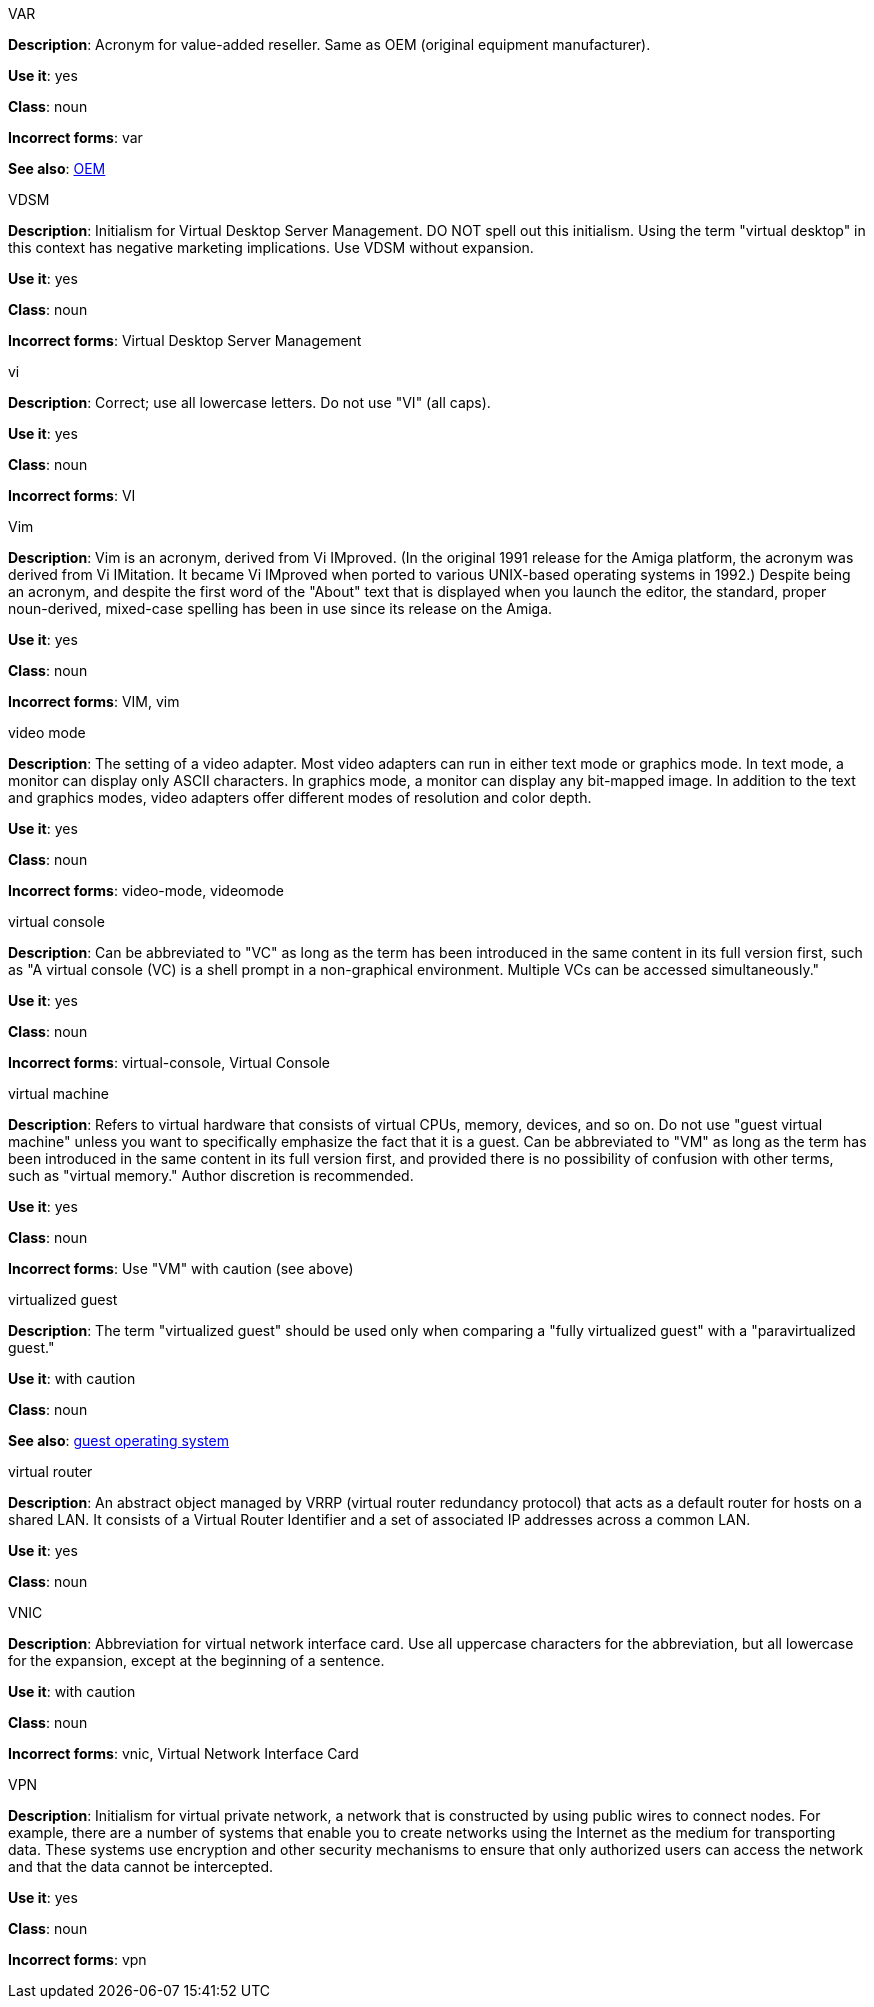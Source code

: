 .VAR
[[var]]
*Description*: Acronym for value-added reseller. Same as OEM (original equipment manufacturer).

*Use it*: yes

*Class*: noun

*Incorrect forms*: var

*See also*: xref:oem[OEM]

.⁠VDSM
[[vdsm]]
*Description*: Initialism for Virtual Desktop Server Management. DO NOT spell out this initialism. Using the term "virtual desktop" in this context has negative marketing implications. Use VDSM without expansion.

*Use it*: yes

*Class*: noun

*Incorrect forms*: Virtual Desktop Server Management

.vi
[[vi]]
*Description*: Correct; use all lowercase letters. Do not use "VI" (all caps).

*Use it*: yes

*Class*: noun

*Incorrect forms*: VI

.Vim
[[vim]]
*Description*: Vim is an acronym, derived from Vi IMproved. (In the original 1991 release for the Amiga platform, the acronym was derived from Vi IMitation. It became Vi IMproved when ported to various UNIX-based operating systems in 1992.) Despite being an acronym, and despite the first word of the "About" text that is displayed when you launch the editor, the standard, proper noun-derived, mixed-case spelling has been in use since its release on the Amiga.

*Use it*: yes

*Class*: noun

*Incorrect forms*: VIM, vim

.video mode
[[video-mode]]
*Description*: The setting of a video adapter. Most video adapters can run in either text mode or graphics mode. In text mode, a monitor can display only ASCII characters. In graphics mode, a monitor can display any bit-mapped image. In addition to the text and graphics modes, video adapters offer different modes of resolution and color depth.

*Use it*: yes

*Class*: noun

*Incorrect forms*: video-mode, videomode

.⁠virtual console
[[virtual-console]]
*Description*: Can be abbreviated to "VC" as long as the term has been introduced in the same content in its full version first, such as "A virtual console (VC) is a shell prompt in a non-graphical environment. Multiple VCs can be accessed simultaneously."

*Use it*: yes

*Class*: noun

*Incorrect forms*: virtual-console, Virtual Console

.⁠virtual machine
[[virtual-machine]]
*Description*: Refers to virtual hardware that consists of virtual CPUs, memory, devices, and so on. Do not use "guest virtual machine" unless you want to specifically emphasize the fact that it is a guest.
Can be abbreviated to "VM" as long as the term has been introduced in the same content in its full version first, and provided there is no possibility of confusion with other terms, such as "virtual memory." Author discretion is recommended.

*Use it*: yes

*Class*: noun

*Incorrect forms*: Use "VM" with caution (see above)

.virtualized guest
[[virtualized-guest]]
*Description*: The term "virtualized guest" should be used only when comparing a "fully virtualized guest" with a "paravirtualized guest."

*Use it*: with caution

*Class*: noun

*See also*: xref:guest-operating-system[guest operating system]

.virtual router
[[virtual-router]]
*Description*: An abstract object managed by VRRP (virtual router redundancy protocol) that acts as a default router for hosts on a shared LAN. It consists of a Virtual Router Identifier and a set of associated IP addresses across a common LAN.

*Use it*: yes

*Class*: noun

.⁠VNIC
[[vnic]]
*Description*: Abbreviation for virtual network interface card. Use all uppercase characters for the abbreviation, but all lowercase for the expansion, except at the beginning of a sentence.

*Use it*: with caution

*Class*: noun

*Incorrect forms*: vnic, Virtual Network Interface Card 

.VPN
[[vpn]]
*Description*: Initialism for virtual private network, a network that is constructed by using public wires to connect nodes. For example, there are a number of systems that enable you to create networks using the Internet as the medium for transporting data. These systems use encryption and other security mechanisms to ensure that only authorized users can access the network and that the data cannot be intercepted.

*Use it*: yes

*Class*: noun

*Incorrect forms*: vpn
